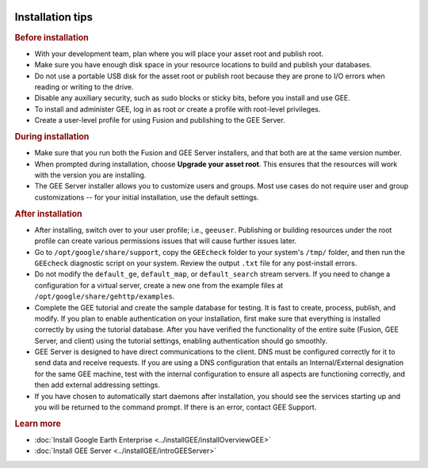 |Google logo|

=================
Installation tips
=================

.. container::

   .. container:: content

      .. rubric:: Before installation
         :name: before-installation

      -  With your development team, plan where you will place your
         asset root and publish root.
      -  Make sure you have enough disk space in your resource locations
         to build and publish your databases.
      -  Do not use a portable USB disk for the asset root or publish
         root because they are prone to I/O errors when reading or
         writing to the drive.
      -  Disable any auxiliary security, such as sudo blocks or sticky
         bits, before you install and use GEE.
      -  To install and administer GEE, log in as root or create a
         profile with root-level privileges.
      -  Create a user-level profile for using Fusion and publishing to
         the GEE Server.

      .. rubric:: During installation
         :name: during-installation

      -  Make sure that you run both the Fusion and GEE Server
         installers, and that both are at the same version number.
      -  When prompted during installation, choose **Upgrade your asset
         root**. This ensures that the resources will work with the
         version you are installing.
      -  The GEE Server installer allows you to customize users and
         groups. Most use cases do not require user and group
         customizations -- for your initial installation, use the
         default settings.

      .. rubric:: After installation
         :name: after-installation

      -  After installing, switch over to your user profile; i.e.,
         ``geeuser``. Publishing or building resources under
         the root profile can create various permissions issues that
         will cause further issues later.
      -  Go to ``/opt/google/share/support``, copy the ``GEEcheck`` folder
         to your system's ``/tmp/`` folder, and then run the ``GEEcheck``
         diagnostic script on your system. Review the output ``.txt``
         file for any post-install errors.
      -  Do not modify the ``default_ge``, ``default_map``, or
         ``default_search`` stream servers. If you need to change a
         configuration for a virtual server, create a new one from the
         example files at ``/opt/google/share/gehttp/examples``.
      -  Complete the GEE tutorial and create the sample database for
         testing. It is fast to create, process, publish, and modify. If
         you plan to enable authentication on your installation, first
         make sure that everything is installed correctly by using the
         tutorial database. After you have verified the functionality of
         the entire suite (Fusion, GEE Server, and client) using the
         tutorial settings, enabling authentication should go smoothly.
      -  GEE Server is designed to have direct communications to the
         client. DNS must be configured correctly for it to send data
         and receive requests. If you are using a DNS configuration that
         entails an Internal/External designation for the same GEE
         machine, test with the internal configuration to ensure all
         aspects are functioning correctly, and then add external
         addressing settings.
      -  If you have chosen to automatically start daemons after
         installation, you should see the services starting up and
         you will be returned to the command prompt. If there is an error,
         contact GEE Support.

      .. rubric:: Learn more
         :name: learn-more-i

      -  :doc:`Install Google Earth Enterprise <../installGEE/installOverviewGEE>`
      -  :doc:`Install GEE Server <../installGEE/introGEEServer>`

.. |Google logo| image:: ../../art/common/googlelogo_color_260x88dp.png
   :width: 130px
   :height: 44px
